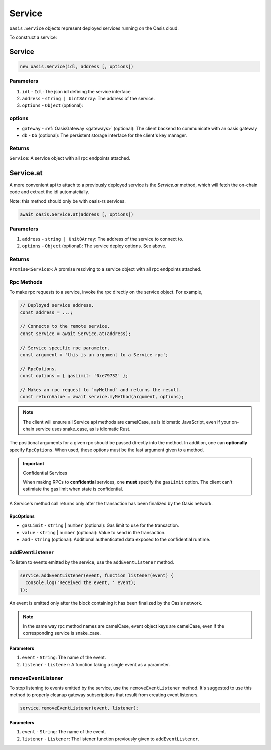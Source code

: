 .. _service:

===================
Service
===================

``oasis.Service`` objects represent deployed services running on the Oasis cloud.

To construct a service:

Service
==================

.. code-block:: javascript

	new oasis.Service(idl, address [, options])

-------------
Parameters
-------------
1. ``idl`` - ``Idl``: The json idl defining the service interface
2. ``address`` - ``string | Uint8Array``: The address of the service.
3. ``options`` - ``Object`` (optional):

----------
options
----------
* ``gateway`` - :ref:`OasisGateway <gateways>` (optional): The client backend to communicate with an oasis gateway
* ``db`` - ``Db`` (optional): The persistent storage interface for the client's key manager.

--------------
Returns
--------------
``Service``: A service object with all rpc endpoints attached.

Service.at
==================

A more convenient api to attach to a previously deployed service is the
`Service.at` method, which will fetch the on-chain code and extract the idl
automatciially.

Note: this method should only be with oasis-rs services.


.. code-block:: javascript

	await oasis.Service.at(address [, options])

-------------
Parameters
-------------
1. ``address`` - ``string | Unit8Array``: The address of the service to connect to.
2. ``options`` - ``Object`` (optional): The service deploy options. See above.

--------------
Returns
--------------
``Promise<Service>``: A promise resolving to a service object with all rpc endpoints attached.

------------
Rpc Methods
------------

To make rpc requests to a service, invoke the rpc directly on the service object.
For example,

.. code-block:: javascript

   // Deployed service address.
   const address = ...;

   // Connects to the remote service.
   const service = await Service.at(address);

   // Service specific rpc parameter.
   const argument = 'this is an argument to a Service rpc';

   // RpcOptions.
   const options = { gasLimit: '0xe79732' };

   // Makes an rpc request to `myMethod` and returns the result.
   const returnValue = await service.myMethod(argument, options);

.. note::

   The client will ensure all Service api methods are camelCase, as is idiomatic JavaScript,
   even if your on-chain service uses snake_case, as is idiomatic Rust.

The positional arguments for a given rpc should be passed directly into the method.
In addition, one can **optionally** specify ``RpcOptions``. When used, these options
must be the last argument given to a method.

.. important:: Confidential Services

   When making RPCs to **confidential** services, one **must** specify the ``gasLimit`` option.
   The client can't estimiate the gas limit when state is confidential.

A Service's method call returns only after the transaction has been finalized by the Oasis network.

.. _rpc-options:

RpcOptions
----------
* ``gasLimit`` - ``string`` | ``number`` (optional): Gas limit to use for the transaction.
* ``value`` - ``string`` | ``number`` (optional): Value to send in the transaction.
* ``aad`` - ``string`` (optional): Additional authenticated data exposed to the confidential runtime.

-----------------
addEventListener
-----------------

To listen to events emitted by the service, use the ``addEventListener`` method.

.. code-block:: javascript

   service.addEventListener(event, function listener(event) {
     console.log('Received the event, ' event);
   });

An event is emitted only after the block containing it has been finalized by the Oasis network.

.. note::

   In the same way rpc method names are camelCase, event object keys are camelCase, even if the
   corresponding service is snake_case.

Parameters
----------
1. ``event`` - ``String``: The name of the event.
2. ``listener`` - ``Listener``: A function taking a single event as a parameter.

--------------------
removeEventListener
--------------------

To stop listening to events emitted by the service, use the ``removeEventListener`` method. It's suggested to use this method to properly cleanup gateway subscriptions that result from creating event listeners.

.. code-block:: javascript

   service.removeEventListener(event, listener);

Parameters
----------
1. ``event`` - ``String``: The name of the event.
2. ``listener`` - ``Listener``: The listener function previously given to ``addEventListener``.
